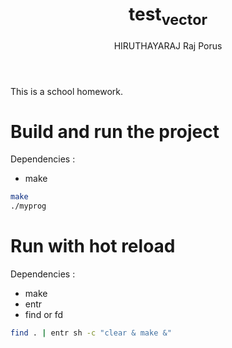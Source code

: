 #+TITLE: test_vector
#+AUTHOR: HIRUTHAYARAJ Raj Porus

This is a school homework.

* Build and run the project
Dependencies :
- make
#+begin_src sh
make
./myprog
#+end_src

* Run with hot reload
Dependencies :
- make
- entr
- find or fd
#+begin_src sh
find . | entr sh -c "clear & make &"
#+end_src
